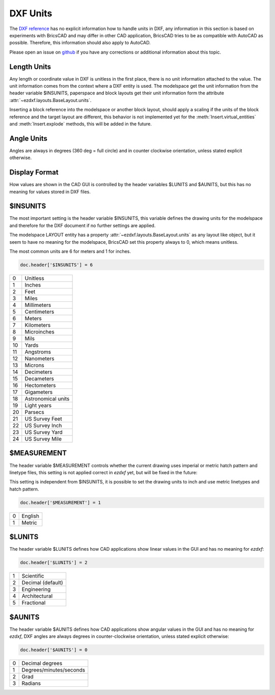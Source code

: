 .. _dxf units:

DXF Units
=========

The `DXF reference`_ has no explicit information how to handle units in DXF, any
information in this section is based on experiments with BricsCAD and may differ
in other CAD application, BricsCAD tries to be as compatible with AutoCAD as
possible. Therefore, this information should also apply to AutoCAD.

Please open an issue on `github`_ if you have any corrections or additional
information about this topic.

Length Units
------------

Any length or coordinate value in DXF is unitless in the first place, there is
no unit information attached to the value. The unit information comes from the
context where a DXF entity is used. The modelspace get the unit information from
the header variable $INSUNITS, paperspace and block layouts get their unit
information form the attribute :attr:`~ezdxf.layouts.BaseLayout.units`.

Inserting a block reference into the modelspace or another block layout, should
apply a scaling if the units of the block reference and the target layout are
different, this behavior is not implemented yet for the :meth:`Insert.virtual_entities`
and :meth:`Insert.explode` methods, this will be added in the future.

Angle Units
-----------

Angles are always in degrees (360 deg = full circle) and in counter clockwise
orientation, unless stated explicit otherwise.

Display Format
--------------

How values are shown in the CAD GUI is controlled by the header variables
$LUNITS and $AUNITS, but this has no meaning for values stored in DXF files.

$INSUNITS
---------

The most important setting is the header variable $INSUNITS, this variable
defines the drawing units for the modelspace and therefore for the DXF
document if no further settings are applied.

The modelspace LAYOUT entity has a property :attr:`~ezdxf.layouts.BaseLayout.units`
as any layout like object, but it seem to have no meaning for the modelspace,
BricsCAD set this property always to 0, which means unitless.

The most common units are 6 for meters and 1 for inches.

.. code-block:: python


    doc.header['$INSUNITS'] = 6

=== ===============
0   Unitless
1   Inches
2   Feet
3   Miles
4   Millimeters
5   Centimeters
6   Meters
7   Kilometers
8   Microinches
9   Mils
10  Yards
11  Angstroms
12  Nanometers
13  Microns
14  Decimeters
15  Decameters
16  Hectometers
17  Gigameters
18  Astronomical units
19  Light years
20  Parsecs
21  US Survey Feet
22  US Survey Inch
23  US Survey Yard
24  US Survey Mile
=== ===============

$MEASUREMENT
------------

The header variable $MEASUREMENT controls whether the current drawing uses
imperial or metric hatch pattern and linetype files, this setting is not applied
correct in `ezdxf` yet, but will be fixed in the future:

This setting is independent from $INSUNITS, it is possible to set the drawing
units to inch and use metric linetypes and hatch pattern.

.. code-block:: python


    doc.header['$MEASUREMENT'] = 1

=== ===============
0   English
1   Metric
=== ===============

$LUNITS
-------

The header variable $LUNITS defines how CAD applications show linear values in
the GUI and has no meaning for `ezdxf`:

.. code-block:: python


    doc.header['$LUNITS'] = 2

=== ===============
1   Scientific
2   Decimal (default)
3   Engineering
4   Architectural
5   Fractional
=== ===============

$AUNITS
-------

The header variable $AUNITS defines how CAD applications show angular values in
the GUI and has no meaning for `ezdxf`, DXF angles are always degrees in
counter-clockwise orientation, unless stated explicit otherwise:

.. code-block:: python

    doc.header['$AUNITS'] = 0

=== ===============
0   Decimal degrees
1   Degrees/minutes/seconds
2   Grad
3   Radians
=== ===============


.. _github: https://github.com/mozman/ezdxf/issues
.. _DXF reference: http://help.autodesk.com/view/OARX/2018/ENU/?guid=GUID-235B22E0-A567-4CF6-92D3-38A2306D73F3